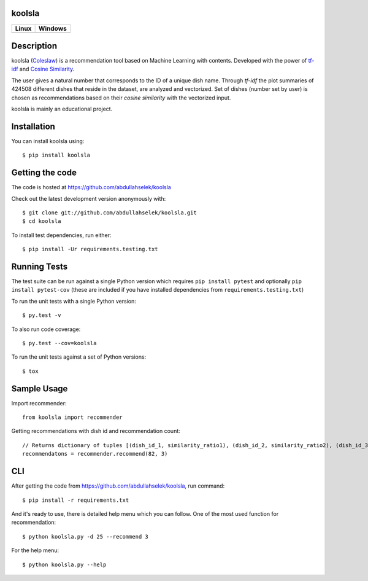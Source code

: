 |logo| koolsla
==============

.. |logo| image:: https://images1-focus-opensocial.googleusercontent.com/gadgets/proxy?url=https://raw.githubusercontent.com/abdullahselek/koolsla/master/resources/logo.png&container=focus&resize_w=20&resize_h=20

.. image:: https://github.com/abdullahselek/koolsla/workflows/koolsla%20ci/badge.svg
    :target: https://github.com/abdullahselek/koolsla/actions

.. image:: https://img.shields.io/pypi/v/koolsla.svg
    :target: https://pypi.python.org/pypi/koolsla/

.. image:: https://img.shields.io/pypi/pyversions/koolsla.svg
    :target: https://pypi.org/project/koolsla

.. image:: https://readthedocs.org/projects/koolsla/badge/?version=latest
    :target: http://koolsla.readthedocs.org/en/latest/?badge=latest

.. image:: https://codecov.io/gh/abdullahselek/koolsla/branch/master/graph/badge.svg
    :target: https://codecov.io/gh/abdullahselek/koolsla

+--------------------------------------------------------------------------+------------------------------------------------------------------------------------+
|                                Linux                                     |                                       Windows                                      |
+==========================================================================+====================================================================================+
| .. image:: https://travis-ci.org/abdullahselek/koolsla.svg?branch=master | .. image:: https://ci.appveyor.com/api/projects/status/l5bt8yw7n35cvsov?svg=true   |
|   :target: https://travis-ci.org/abdullahselek/koolsla                   |    :target: https://ci.appveyor.com/project/abdullahselek/koolsla                  |
+--------------------------------------------------------------------------+------------------------------------------------------------------------------------+

Description
===========

koolsla (`Coleslaw <https://en.wikipedia.org/wiki/Coleslaw>`_) is a recommendation tool based on Machine Learning with contents.
Developed with the power of `tf-idf <https://en.wikipedia.org/wiki/Tf%E2%80%93idf>`_ and `Cosine Similarity <https://en.wikipedia.org/wiki/Cosine_similarity>`_.

The user gives a natural number that corresponds to the ID of a unique dish name. Through `tf-idf` the plot summaries of 424508 different dishes that reside in the dataset, are analyzed and vectorized. 
Set of dishes (number set by user) is chosen as recommendations based on their `cosine similarity` with the vectorized input.

koolsla is mainly an educational project.

Installation
============

You can install koolsla using::

    $ pip install koolsla

Getting the code
================

The code is hosted at https://github.com/abdullahselek/koolsla

Check out the latest development version anonymously with::

    $ git clone git://github.com/abdullahselek/koolsla.git
    $ cd koolsla

To install test dependencies, run either::

    $ pip install -Ur requirements.testing.txt

Running Tests
=============

The test suite can be run against a single Python version which requires ``pip install pytest`` and optionally ``pip install pytest-cov``
(these are included if you have installed dependencies from ``requirements.testing.txt``)

To run the unit tests with a single Python version::

    $ py.test -v

To also run code coverage::

    $ py.test --cov=koolsla

To run the unit tests against a set of Python versions::

    $ tox

Sample Usage
============

Import recommender::

    from koolsla import recommender

Getting recommendations with dish id and recommendation count::

    // Returns dictionary of tuples [(dish_id_1, similarity_ratio1), (dish_id_2, similarity_ratio2), (dish_id_3, similarity_ratio3)]
    recommendatons = recommender.recommend(82, 3)

CLI
===

After getting the code from https://github.com/abdullahselek/koolsla, run command::

    $ pip install -r requirements.txt

And it's ready to use, there is detailed help menu which you can follow. One of the most used function for recommendation::

    $ python koolsla.py -d 25 --recommend 3

For the help menu::

    $ python koolsla.py --help
